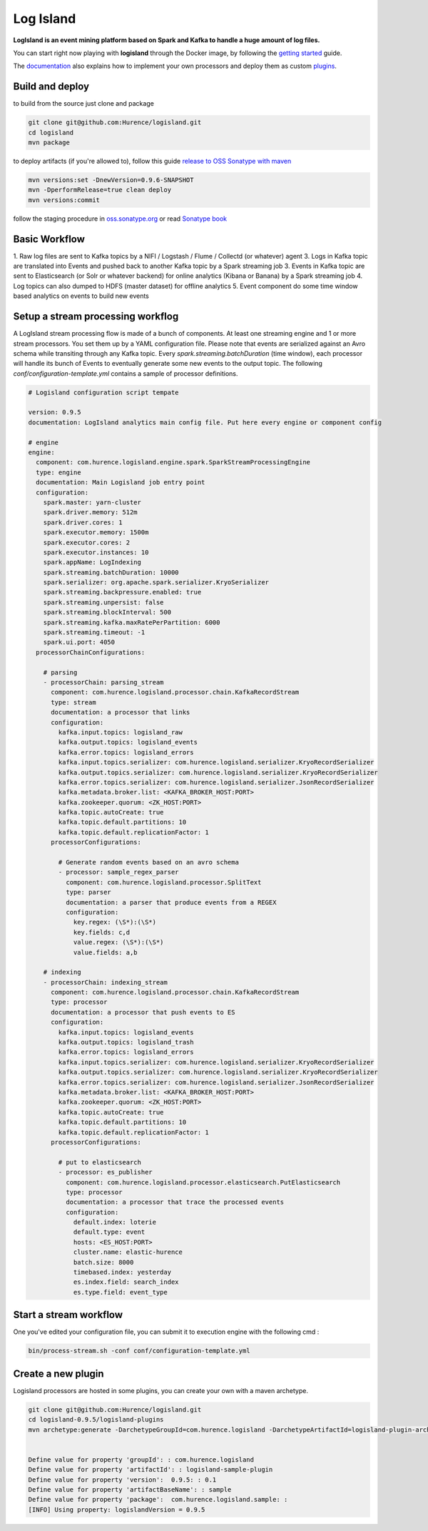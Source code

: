 Log Island
==========

.. image:: https://travis-ci.org/Hurence/logisland.svg?branch=master
    :target: https://travis-ci.org/Hurence/logisland

**LogIsland is an event mining platform based on Spark and Kafka to handle a huge amount of log files.**

.. image:: https://raw.githubusercontent.com/Hurence/logisland/master/logisland-docs/_static/logisland-architecture.png
    :alt: architecture

You can start right now playing with **logisland** through the Docker image, by following the `getting started <http://logisland.readthedocs.io/en/latest/getting-started.html>`_ guide.

The `documentation <http://logisland.readthedocs.io/en/latest/index.html>`_  also explains how to implement your own processors and deploy them as custom `plugins <http://logisland.readthedocs.io/en/latest/plugins.html>`_.



Build and deploy
----
to build from the source just clone and package

.. code-block::

    git clone git@github.com:Hurence/logisland.git
    cd logisland
    mvn package
    
to deploy artifacts (if you're allowed to), follow this guide `release to OSS Sonatype with maven <http://central.sonatype.org/pages/apache-maven.html>`_

.. code-block::
    
    mvn versions:set -DnewVersion=0.9.6-SNAPSHOT
    mvn -DperformRelease=true clean deploy
    mvn versions:commit

follow the staging procedure in `oss.sonatype.org <https://oss.sonatype.org/#stagingRepositories>`_ or read `Sonatype book <http://books.sonatype.com/nexus-book/reference/staging-deployment.html#staging-maven>`_
    


Basic Workflow
----

1. Raw log files are sent to Kafka topics by a NIFI / Logstash / Flume / Collectd (or whatever) agent 
3. Logs in Kafka topic are translated into Events and pushed back to another Kafka topic by a Spark streaming job
3. Events in Kafka topic are sent to Elasticsearch (or Solr or whatever backend) for online analytics (Kibana or Banana) by a Spark streaming job
4. Log topics can also dumped to HDFS (master dataset) for offline analytics
5. Event component do some time window based analytics on events to build new events



    

Setup a stream processing workflog
----

A LogIsland stream processing flow is made of a bunch of components. At least one streaming engine and 1 or more stream processors. You set them up by a YAML configuration file. Please note that events are serialized against an Avro schema while transiting through any Kafka topic. Every `spark.streaming.batchDuration` (time window), each processor will handle its bunch of Events to eventually generate some new events to the output topic.
The following `conf/configuration-template.yml` contains a sample of processor definitions.

.. code-block:: yaml



    # Logisland configuration script tempate

    version: 0.9.5
    documentation: LogIsland analytics main config file. Put here every engine or component config

    # engine
    engine:
      component: com.hurence.logisland.engine.spark.SparkStreamProcessingEngine
      type: engine
      documentation: Main Logisland job entry point
      configuration:
        spark.master: yarn-cluster
        spark.driver.memory: 512m
        spark.driver.cores: 1
        spark.executor.memory: 1500m
        spark.executor.cores: 2
        spark.executor.instances: 10
        spark.appName: LogIndexing
        spark.streaming.batchDuration: 10000
        spark.serializer: org.apache.spark.serializer.KryoSerializer
        spark.streaming.backpressure.enabled: true
        spark.streaming.unpersist: false
        spark.streaming.blockInterval: 500
        spark.streaming.kafka.maxRatePerPartition: 6000
        spark.streaming.timeout: -1
        spark.ui.port: 4050
      processorChainConfigurations:

        # parsing
        - processorChain: parsing_stream
          component: com.hurence.logisland.processor.chain.KafkaRecordStream
          type: stream
          documentation: a processor that links
          configuration:
            kafka.input.topics: logisland_raw
            kafka.output.topics: logisland_events
            kafka.error.topics: logisland_errors
            kafka.input.topics.serializer: com.hurence.logisland.serializer.KryoRecordSerializer
            kafka.output.topics.serializer: com.hurence.logisland.serializer.KryoRecordSerializer
            kafka.error.topics.serializer: com.hurence.logisland.serializer.JsonRecordSerializer
            kafka.metadata.broker.list: <KAFKA_BROKER_HOST:PORT>
            kafka.zookeeper.quorum: <ZK_HOST:PORT>
            kafka.topic.autoCreate: true
            kafka.topic.default.partitions: 10
            kafka.topic.default.replicationFactor: 1
          processorConfigurations:

            # Generate random events based on an avro schema
            - processor: sample_regex_parser
              component: com.hurence.logisland.processor.SplitText
              type: parser
              documentation: a parser that produce events from a REGEX
              configuration:
                key.regex: (\S*):(\S*)
                key.fields: c,d
                value.regex: (\S*):(\S*)
                value.fields: a,b

        # indexing
        - processorChain: indexing_stream
          component: com.hurence.logisland.processor.chain.KafkaRecordStream
          type: processor
          documentation: a processor that push events to ES
          configuration:
            kafka.input.topics: logisland_events
            kafka.output.topics: logisland_trash
            kafka.error.topics: logisland_errors
            kafka.input.topics.serializer: com.hurence.logisland.serializer.KryoRecordSerializer
            kafka.output.topics.serializer: com.hurence.logisland.serializer.KryoRecordSerializer
            kafka.error.topics.serializer: com.hurence.logisland.serializer.JsonRecordSerializer
            kafka.metadata.broker.list: <KAFKA_BROKER_HOST:PORT>
            kafka.zookeeper.quorum: <ZK_HOST:PORT>
            kafka.topic.autoCreate: true
            kafka.topic.default.partitions: 10
            kafka.topic.default.replicationFactor: 1
          processorConfigurations:

            # put to elasticsearch
            - processor: es_publisher
              component: com.hurence.logisland.processor.elasticsearch.PutElasticsearch
              type: processor
              documentation: a processor that trace the processed events
              configuration:
                default.index: loterie
                default.type: event
                hosts: <ES_HOST:PORT>
                cluster.name: elastic-hurence
                batch.size: 8000
                timebased.index: yesterday
                es.index.field: search_index
                es.type.field: event_type




Start a stream workflow
----

One you've edited your configuration file, you can submit it to execution engine with the following cmd :

.. code-block:: bash

    bin/process-stream.sh -conf conf/configuration-template.yml


Create a new plugin
----

Logisland processors are hosted in some plugins, you can create your own with a maven archetype.


.. code-block:: bash

    git clone git@github.com:Hurence/logisland.git
    cd logisland-0.9.5/logisland-plugins
    mvn archetype:generate -DarchetypeGroupId=com.hurence.logisland -DarchetypeArtifactId=logisland-plugin-archetype -DarchetypeVersion=0.9.5 -DlogislandVersion=0.9.5
    
    
    Define value for property 'groupId': : com.hurence.logisland
    Define value for property 'artifactId': : logisland-sample-plugin
    Define value for property 'version':  0.9.5: : 0.1
    Define value for property 'artifactBaseName': : sample
    Define value for property 'package':  com.hurence.logisland.sample: :
    [INFO] Using property: logislandVersion = 0.9.5
